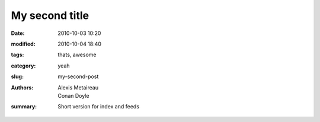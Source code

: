 My second title
################


:date: 2010-10-03 10:20
:modified: 2010-10-04 18:40
:tags: thats, awesome
:category: yeah
:slug: my-second-post
:authors: Alexis Metaireau, Conan Doyle
:summary: Short version for index and feeds

